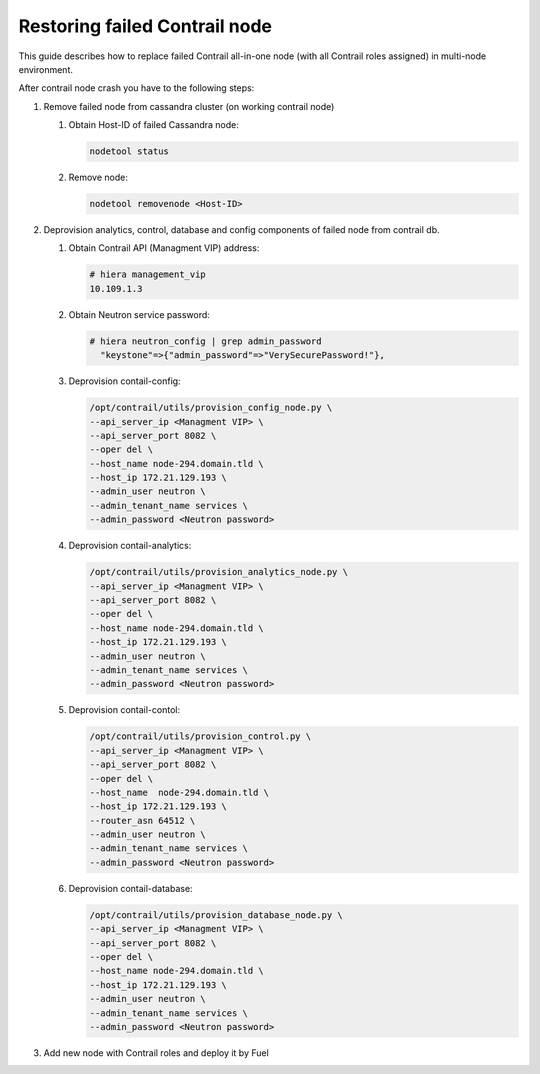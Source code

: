 Restoring failed Contrail node
==============================

This guide describes how to replace failed Contrail all-in-one node (with all
Contrail roles assigned) in multi-node environment.

After contrail node crash you have to the following steps:

#. Remove failed node from cassandra cluster (on working contrail node)

   #. Obtain Host-ID of failed Cassandra node:

      .. code-block:: console

       nodetool status

   #. Remove node:

      .. code-block:: console

       nodetool removenode <Host-ID>

#. Deprovision analytics, control, database and config components of failed node
   from contrail db.

   #. Obtain Contrail API (Managment VIP) address:

      .. code-block:: console

       # hiera management_vip
       10.109.1.3

   #. Obtain Neutron service password:

      .. code-block:: console

       # hiera neutron_config | grep admin_password
         "keystone"=>{"admin_password"=>"VerySecurePassword!"},


   #. Deprovision contail-config:

      .. code-block:: console

       /opt/contrail/utils/provision_config_node.py \
       --api_server_ip <Managment VIP> \
       --api_server_port 8082 \
       --oper del \
       --host_name node-294.domain.tld \
       --host_ip 172.21.129.193 \
       --admin_user neutron \
       --admin_tenant_name services \
       --admin_password <Neutron password>

   #. Deprovision contail-analytics:

      .. code-block:: console

       /opt/contrail/utils/provision_analytics_node.py \
       --api_server_ip <Managment VIP> \
       --api_server_port 8082 \
       --oper del \
       --host_name node-294.domain.tld \
       --host_ip 172.21.129.193 \
       --admin_user neutron \
       --admin_tenant_name services \
       --admin_password <Neutron password>

   #. Deprovision contail-contol:

      .. code-block:: console

       /opt/contrail/utils/provision_control.py \
       --api_server_ip <Managment VIP> \
       --api_server_port 8082 \
       --oper del \
       --host_name  node-294.domain.tld \
       --host_ip 172.21.129.193 \
       --router_asn 64512 \
       --admin_user neutron \
       --admin_tenant_name services \
       --admin_password <Neutron password>

   #. Deprovision contail-database:

      .. code-block:: console

       /opt/contrail/utils/provision_database_node.py \
       --api_server_ip <Managment VIP> \
       --api_server_port 8082 \
       --oper del \
       --host_name node-294.domain.tld \
       --host_ip 172.21.129.193 \
       --admin_user neutron \
       --admin_tenant_name services \
       --admin_password <Neutron password>

#. Add new node with Contrail roles and deploy it by Fuel
